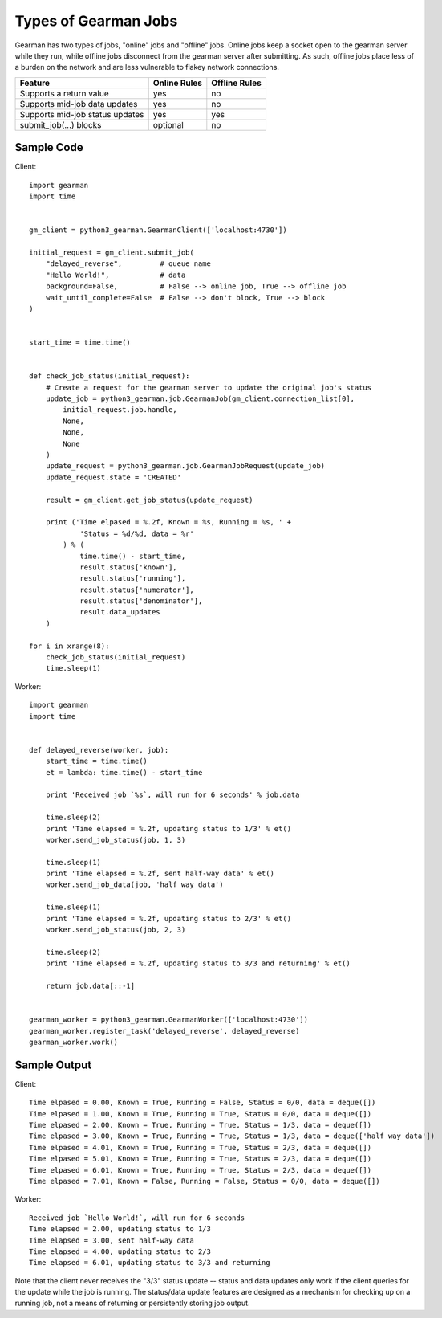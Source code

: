 =====================
Types of Gearman Jobs
=====================

Gearman has two types of jobs, "online" jobs and "offline" jobs. Online jobs
keep a socket open to the gearman server while they run, while offline jobs
disconnect from the gearman server after submitting. As such, offline jobs
place less of a burden on the network and are less vulnerable to flakey network
connections.

===============================     ============    =============
Feature                             Online Rules    Offline Rules
===============================     ============    =============
Supports a return value             yes             no
Supports mid-job data updates       yes             no
Supports mid-job status updates     yes             yes
submit_job(...) blocks              optional        no
===============================     ============    =============

Sample Code
===========

Client::

    import gearman
    import time
    
    
    gm_client = python3_gearman.GearmanClient(['localhost:4730'])
    
    initial_request = gm_client.submit_job(
        "delayed_reverse",         # queue name
        "Hello World!",            # data
        background=False,          # False --> online job, True --> offline job
        wait_until_complete=False  # False --> don't block, True --> block
    )
    
    
    start_time = time.time()
    
    
    def check_job_status(initial_request):
        # Create a request for the gearman server to update the original job's status
        update_job = python3_gearman.job.GearmanJob(gm_client.connection_list[0],
            initial_request.job.handle,
            None,
            None,
            None
        )
        update_request = python3_gearman.job.GearmanJobRequest(update_job)
        update_request.state = 'CREATED'
    
        result = gm_client.get_job_status(update_request)
    
        print ('Time elpased = %.2f, Known = %s, Running = %s, ' +
                'Status = %d/%d, data = %r'
            ) % (
                time.time() - start_time,
                result.status['known'],
                result.status['running'],
                result.status['numerator'],
                result.status['denominator'],
                result.data_updates
        )
    
    for i in xrange(8):
        check_job_status(initial_request)
        time.sleep(1)

Worker::

    import gearman
    import time
    
    
    def delayed_reverse(worker, job):
        start_time = time.time()
        et = lambda: time.time() - start_time
    
        print 'Received job `%s`, will run for 6 seconds' % job.data
    
        time.sleep(2)
        print 'Time elapsed = %.2f, updating status to 1/3' % et()
        worker.send_job_status(job, 1, 3)
    
        time.sleep(1)
        print 'Time elapsed = %.2f, sent half-way data' % et()
        worker.send_job_data(job, 'half way data')
    
        time.sleep(1)
        print 'Time elapsed = %.2f, updating status to 2/3' % et()
        worker.send_job_status(job, 2, 3)
    
        time.sleep(2)
        print 'Time elapsed = %.2f, updating status to 3/3 and returning' % et()
    
        return job.data[::-1]


    gearman_worker = python3_gearman.GearmanWorker(['localhost:4730'])
    gearman_worker.register_task('delayed_reverse', delayed_reverse)
    gearman_worker.work()

Sample Output
=============

Client::

    Time elpased = 0.00, Known = True, Running = False, Status = 0/0, data = deque([])
    Time elpased = 1.00, Known = True, Running = True, Status = 0/0, data = deque([])
    Time elpased = 2.00, Known = True, Running = True, Status = 1/3, data = deque([])
    Time elpased = 3.00, Known = True, Running = True, Status = 1/3, data = deque(['half way data'])
    Time elpased = 4.01, Known = True, Running = True, Status = 2/3, data = deque([])
    Time elpased = 5.01, Known = True, Running = True, Status = 2/3, data = deque([])
    Time elpased = 6.01, Known = True, Running = True, Status = 2/3, data = deque([])
    Time elpased = 7.01, Known = False, Running = False, Status = 0/0, data = deque([])

Worker::

    Received job `Hello World!`, will run for 6 seconds
    Time elapsed = 2.00, updating status to 1/3
    Time elapsed = 3.00, sent half-way data
    Time elapsed = 4.00, updating status to 2/3
    Time elapsed = 6.01, updating status to 3/3 and returning

Note that the client never receives the "3/3" status update -- status and
data updates only work if the client queries for the update while the job
is running. The status/data update features are designed as a mechanism for
checking up on a running job, not a means of returning or persistently storing
job output.
